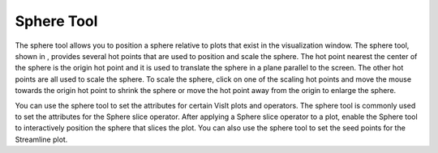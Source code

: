 Sphere Tool
-----------

The sphere tool allows you to position a sphere relative to plots that exist in the visualization window. The sphere tool, shown in
, provides several hot points that are used to position and scale the sphere. The hot point nearest the center of the sphere is the origin hot point and it is used to translate the sphere in a plane parallel to the screen. The other hot points are all used to scale the sphere. To scale the sphere, click on one of the scaling hot points and move the
mouse towards the origin hot point to shrink the sphere or move the hot point away from the origin to enlarge the sphere.

You can use the sphere tool to set the attributes for certain VisIt plots and operators. The sphere tool is commonly used to set the attributes for the Sphere slice operator. After applying a Sphere slice operator to a plot, enable the Sphere tool to interactively position the sphere that slices the plot. You can also use the sphere tool to set the seed points for the Streamline plot.
